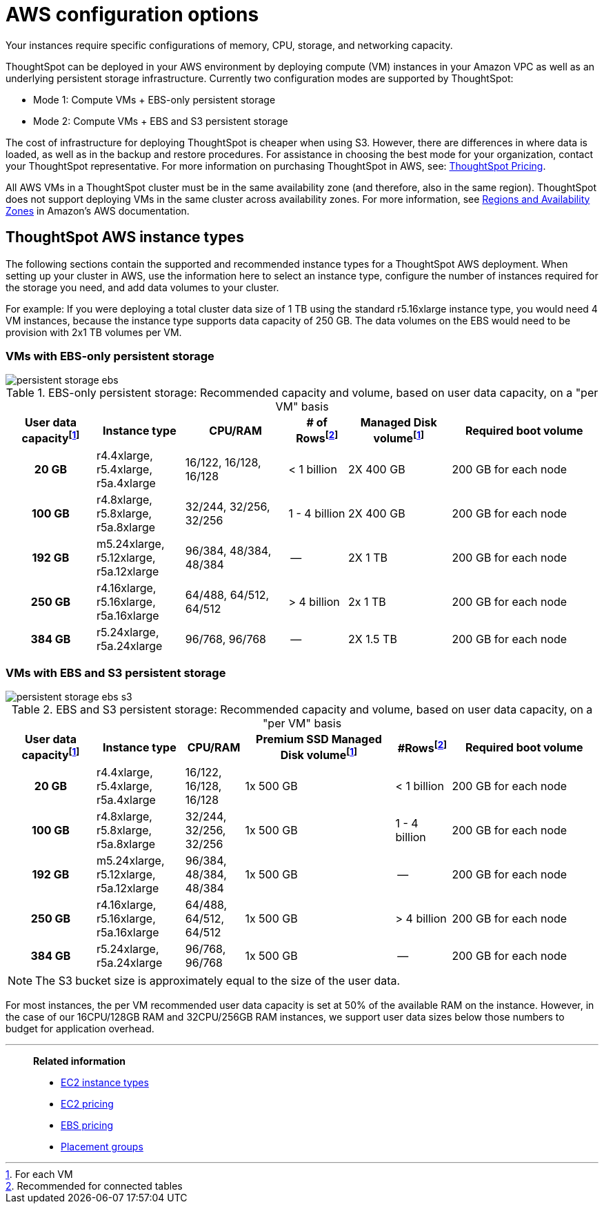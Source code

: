 = AWS configuration options
:last_updated: 3/17/2020
:linkattrs:

Your instances require specific configurations of memory, CPU, storage, and networking capacity.

ThoughtSpot can be deployed in your AWS environment by deploying compute (VM) instances in your Amazon VPC as well as an underlying persistent storage infrastructure.
Currently two configuration modes are supported by ThoughtSpot:

* Mode 1: Compute VMs + EBS-only persistent storage
* Mode 2: Compute VMs + EBS and S3 persistent storage

The cost of infrastructure for deploying ThoughtSpot is cheaper when using S3.
However, there are differences in where data is loaded, as well as in the backup and restore procedures.
For assistance in choosing the best mode for your organization, contact your ThoughtSpot representative.
For more information on purchasing ThoughtSpot in AWS, see: https://www.thoughtspot.com/pricing[ThoughtSpot Pricing,window=_blank].

All AWS VMs in a ThoughtSpot cluster must be in the same availability zone (and therefore, also in the same region).
ThoughtSpot does not support deploying VMs in the same cluster across availability zones.
For more information, see https://docs.aws.amazon.com/AmazonRDS/latest/UserGuide/Concepts.RegionsAndAvailabilityZones.adoc[Regions and Availability Zones,window=_blank] in Amazon's AWS documentation.

[#ts-aws-instance-types]
== ThoughtSpot AWS instance types

The following sections contain the supported and recommended instance types for a ThoughtSpot AWS deployment.
When setting up your cluster in AWS, use the information here to select an instance type, configure the number of instances required for the storage you need, and add data volumes to your cluster.

For example: If you were deploying a total cluster data size of 1 TB using the standard r5.16xlarge instance type, you would need 4 VM instances, because the instance type supports data capacity of 250 GB.
The data volumes on the EBS would need to be provision with 2x1 TB volumes per VM.

[#vm-ebs-only-persistent-storage]
=== VMs with EBS-only persistent storage

image::persistent-storage-ebs.svg[]

.EBS-only persistent storage: Recommended capacity and volume, based on user data capacity, on a "per VM" basis
[cols="15h,15,~,10,~,25",options="header"]
|===
| User data capacityfootnote:pvm[For each VM] | Instance type | CPU/RAM | # of Rowsfootnote:rct[Recommended for connected tables]| Managed Disk volumefootnote:pvm[] | Required boot volume

| 20 GB
| r4.4xlarge, r5.4xlarge, r5a.4xlarge
| 16/122, 16/128, 16/128
| < 1 billion
| 2X 400 GB
| 200 GB for each node

| 100 GB
| r4.8xlarge, r5.8xlarge, r5a.8xlarge
| 32/244, 32/256, 32/256
| 1 - 4 billion
| 2X 400 GB
| 200 GB for each node

| 192 GB

| m5.24xlarge, r5.12xlarge, r5a.12xlarge
| 96/384, 48/384, 48/384
| --
| 2X 1 TB
| 200 GB for each node

| 250 GB
| r4.16xlarge, r5.16xlarge, r5a.16xlarge
| 64/488, 64/512, 64/512
| > 4 billion
| 2x 1 TB
| 200 GB for each node

| 384 GB
| r5.24xlarge, r5a.24xlarge
| 96/768, 96/768
| --
| 2X 1.5 TB
| 200 GB for each node
|===

[#vm-ebs-s3-persistent-storage]
=== VMs with EBS and S3 persistent storage

image::persistent-storage-ebs-s3.svg[]

.EBS and S3 persistent storage: Recommended capacity and volume, based on user data capacity, on a "per VM" basis
[cols="15h,15,10,~,~,25",options="header"]
|===
| User data capacityfootnote:pvm[] | Instance type | CPU/RAM | Premium SSD Managed Disk volumefootnote:pvm[] | #Rowsfootnote:rct[Recommended for connected tables] | Required boot volume

| 20 GB
| r4.4xlarge, r5.4xlarge, r5a.4xlarge
| 16/122, 16/128, 16/128
| 1x 500 GB
| < 1 billion
| 200 GB for each node

| 100 GB
| r4.8xlarge, r5.8xlarge, r5a.8xlarge
| 32/244, 32/256, 32/256
| 1x 500 GB
| 1 - 4 billion
| 200 GB for each node

| 192 GB
| m5.24xlarge, r5.12xlarge, r5a.12xlarge
| 96/384, 48/384, 48/384
| 1x 500 GB
| --
| 200 GB for each node

| 250 GB
| r4.16xlarge, r5.16xlarge, r5a.16xlarge
| 64/488, 64/512, 64/512
| 1x 500 GB
| > 4 billion
| 200 GB for each node

| 384 GB
| r5.24xlarge, r5a.24xlarge
| 96/768, 96/768
| 1x 500 GB
| --
| 200 GB for each node
|===

NOTE: The S3 bucket size is approximately equal to the size of the user data.

For most instances, the per VM recommended user data capacity is set at 50% of the available RAM on the instance.
However, in the case of our 16CPU/128GB RAM and 32CPU/256GB RAM instances, we support user data sizes below those numbers to budget for application overhead.

[#related]
'''
> **Related information**
>
> * link:https://aws.amazon.com/ec2/instance-types/[EC2 instance types,window=_blank]
> * link:https://aws.amazon.com/ec2/pricing/[EC2 pricing,window=_blank]
> * link:https://aws.amazon.com/ebs/pricing/[EBS pricing,window=_blank]
> * link:http://docs.aws.amazon.com/AWSEC2/latest/UserGuide/placement-groups.adoc[Placement groups,window=_blank]
